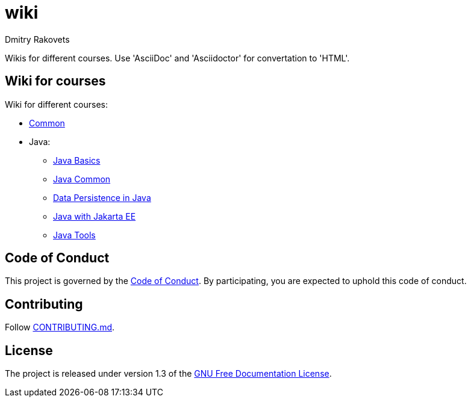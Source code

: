 = wiki
Dmitry Rakovets
:favicon: favicon.ico

Wikis for different courses. Use 'AsciiDoc' and 'Asciidoctor' for convertation to 'HTML'.

== Wiki for courses

Wiki for different courses:

* link:/common[Common]
* Java:
** link:/java/basics[Java Basics]
** link:/java/common[Java Common]
** link:/java/data-persistence[Data Persistence in Java]
** link:/java/jakarta-ee[Java with Jakarta EE]
** link:/java/tools[Java Tools]

== Code of Conduct

This project is governed by the link:.github/CODE_OF_CONDUCT.md[Code of Conduct].
By participating, you are expected to uphold this code of conduct.


== Contributing

Follow link:.github/CONTRIBUTING.md[CONTRIBUTING.md].

== License

The project is released under version 1.3 of the link:https://www.gnu.org/licenses/fdl-1.3.ru.html[GNU Free Documentation License].

